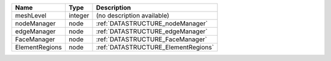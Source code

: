 

============== ======= =================================== 
Name           Type    Description                         
============== ======= =================================== 
meshLevel      integer (no description available)          
nodeManager    node    :ref:`DATASTRUCTURE_nodeManager`    
edgeManager    node    :ref:`DATASTRUCTURE_edgeManager`    
FaceManager    node    :ref:`DATASTRUCTURE_FaceManager`    
ElementRegions node    :ref:`DATASTRUCTURE_ElementRegions` 
============== ======= =================================== 


